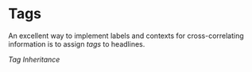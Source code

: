 * Tags
An excellent way to implement labels and contexts
for cross-correlating information is to assign /tags/
to headlines.

[[Tag-inheritance.org][Tag Inheritance]]
